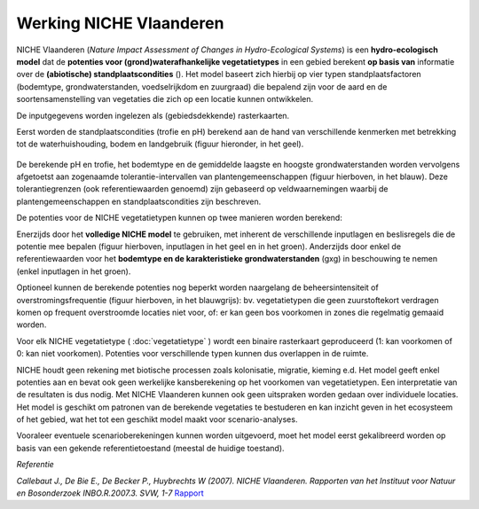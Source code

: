 ###########################
Werking NICHE Vlaanderen
###########################

NICHE Vlaanderen (*Nature Impact Assessment of Changes in Hydro-Ecological Systems*) is een 
**hydro-ecologisch model** dat de **potenties voor (grond)waterafhankelijke vegetatietypes** in een 
gebied berekent **op basis van** informatie over de **(abiotische) standplaatscondities** (). 
Het model baseert zich hierbij op vier typen standplaatsfactoren (bodemtype, grondwaterstanden, 
voedselrijkdom en zuurgraad) die bepalend zijn voor de aard en de soortensamenstelling van 
vegetaties die zich op een locatie kunnen ontwikkelen.

De inputgegevens worden ingelezen als (gebiedsdekkende) rasterkaarten.

Eerst worden de standplaatscondities (trofie en pH) berekend aan de hand van verschillende 
kenmerken met betrekking tot de waterhuishouding, bodem en landgebruik (figuur hieronder, in het geel). 

.. figure:: _static/png/niche_principle.png
     :scale: 50%
	 
	 Schematische weergave van de werking van het NICHE Vlaanderen model, met in het geel de invoergegevens ter berekening van de trofie en de zuurgraad (pH). Beide berekende standplaatsfactoren worden samen met de grondwaterstanden en het bodemtype (groen) afgetoetst aan de referentiewaarden/tolerantiegrenzen voor elk van de vegetatietypen in de referentiedataset (blauw omlijnd) om zo de potentie van elke locatie te bepalen. Optioneel worden die potenties nog verder begrensd door ook de tolerantie ten aanzien van overstromingen en het gevoerde beheer mee in beschouwing te nemen (blauwgrijs). GVG: gemiddelde voorjaarsgrondwaterstand.

De berekende pH en trofie, het bodemtype en de gemiddelde laagste en hoogste grondwaterstanden 
worden vervolgens afgetoetst aan zogenaamde tolerantie-intervallen van plantengemeenschappen 
(figuur hierboven, in het blauw). Deze tolerantiegrenzen (ook referentiewaarden genoemd) zijn 
gebaseerd op veldwaarnemingen waarbij de plantengemeenschappen en standplaatscondities zijn beschreven.

De potenties voor de NICHE vegetatietypen kunnen op twee manieren worden berekend: 

Enerzijds door het **volledige NICHE model** te gebruiken, met inherent de verschillende inputlagen en beslisregels 
die de potentie mee bepalen (figuur hierboven, inputlagen in het geel en in het groen). Anderzijds door enkel 
de referentiewaarden voor het **bodemtype en de karakteristieke grondwaterstanden** (gxg) in beschouwing te nemen (enkel inputlagen in het groen).

Optioneel kunnen de berekende potenties nog beperkt worden naargelang de beheersintensiteit 
of overstromingsfrequentie (figuur hierboven, in het blauwgrijs): bv. vegetatietypen die geen zuurstoftekort verdragen komen  
op frequent overstroomde locaties niet voor, of: er kan geen bos voorkomen in zones die regelmatig gemaaid worden.

Voor elk NICHE vegetatietype ( :doc:`vegetatietype` ) wordt een binaire rasterkaart geproduceerd (1: kan voorkomen of 0: kan niet voorkomen). 
Potenties voor verschillende typen kunnen dus overlappen in de ruimte.

NICHE houdt geen rekening met biotische processen zoals kolonisatie, migratie, kieming e.d. Het model geeft enkel potenties 
aan en bevat ook geen werkelijke kansberekening op het voorkomen van vegetatietypen. Een interpretatie van de resultaten is dus nodig. 
Met NICHE Vlaanderen kunnen ook geen uitspraken worden gedaan over individuele locaties. Het model is geschikt om patronen van de berekende 
vegetaties te bestuderen en kan inzicht geven in het ecosysteem of het gebied, wat het tot een geschikt model maakt voor scenario-analyses. 

Vooraleer eventuele scenarioberekeningen kunnen worden uitgevoerd, moet het model eerst gekalibreerd worden op basis van een gekende 
referentietoestand (meestal de huidige toestand). 

*Referentie*

*Callebaut J., De Bie E., De Becker P., Huybrechts W (2007). NICHE Vlaanderen. Rapporten van het Instituut voor Natuur en Bosonderzoek INBO.R.2007.3. SVW, 1-7*
`Rapport <https://pureportal.inbo.be/portal/files/5370206/Callebaut_etal_2007_NicheVlaanderen.pdf>`_




